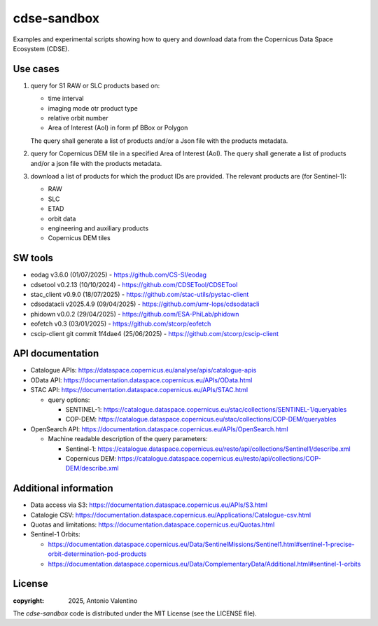 ============
cdse-sandbox
============

Examples and experimental scripts showing how to query and download data
from the Copernicus Data Space Ecosystem (CDSE).

Use cases
---------

1. query for S1 RAW or SLC products based on:

   * time interval
   * imaging mode otr product type
   * relative orbit number
   * Area of Interest (AoI) in form pf BBox or Polygon

   The query shall generate a list of products and/or a Json file with the
   products metadata.
2. query for Copernicus DEM tile in a specified Area of Interest (AoI).
   The query shall generate a list of products and/or a json file with the
   products metadata.
3. download a list of products for which the product IDs are provided.
   The relevant products are (for Sentinel-1):

   * RAW
   * SLC
   * ETAD
   * orbit data
   * engineering and auxiliary products
   * Copernicus DEM tiles


SW tools
--------

* eodag v3.6.0 (01/07/2025) - https://github.com/CS-SI/eodag
* cdsetool v0.2.13 (10/10/2024) - https://github.com/CDSETool/CDSETool
* stac_client v0.9.0 (18/07/2025) - https://github.com/stac-utils/pystac-client
* cdsodatacli v2025.4.9 (09/04/2025) - https://github.com/umr-lops/cdsodatacli
* phidown v0.0.2 (29/04/2025) - https://github.com/ESA-PhiLab/phidown
* eofetch v0.3 (03/01/2025) - https://github.com/stcorp/eofetch
* cscip-client git commit 1f4dae4 (25/06/2025) -
  https://github.com/stcorp/cscip-client


API documentation
-----------------

* Catalogue APIs: https://dataspace.copernicus.eu/analyse/apis/catalogue-apis
* OData API: https://documentation.dataspace.copernicus.eu/APIs/OData.html
* STAC API: https://documentation.dataspace.copernicus.eu/APIs/STAC.html

  - query options:

    * SENTINEL-1:
      https://catalogue.dataspace.copernicus.eu/stac/collections/SENTINEL-1/queryables
    * COP-DEM:
      https://catalogue.dataspace.copernicus.eu/stac/collections/COP-DEM/queryables

* OpenSearch API:
  https://documentation.dataspace.copernicus.eu/APIs/OpenSearch.html

  - Machine readable description of the query parameters:

    * Sentinel-1:
      https://catalogue.dataspace.copernicus.eu/resto/api/collections/Sentinel1/describe.xml
    * Copernicus DEM:
      https://catalogue.dataspace.copernicus.eu/resto/api/collections/COP-DEM/describe.xml


Additional information
----------------------

* Data access via S3: https://documentation.dataspace.copernicus.eu/APIs/S3.html
* Catalogie CSV:
  https://documentation.dataspace.copernicus.eu/Applications/Catalogue-csv.html
* Quotas and limitations:
  https://documentation.dataspace.copernicus.eu/Quotas.html
* Sentinel-1 Orbits:

  - https://documentation.dataspace.copernicus.eu/Data/SentinelMissions/Sentinel1.html#sentinel-1-precise-orbit-determination-pod-products
  - https://documentation.dataspace.copernicus.eu/Data/ComplementaryData/Additional.html#sentinel-1-orbits



License
-------

:copyright: 2025, Antonio Valentino

The `cdse-sandbox` code is distributed under the MIT License
(see the LICENSE file).
